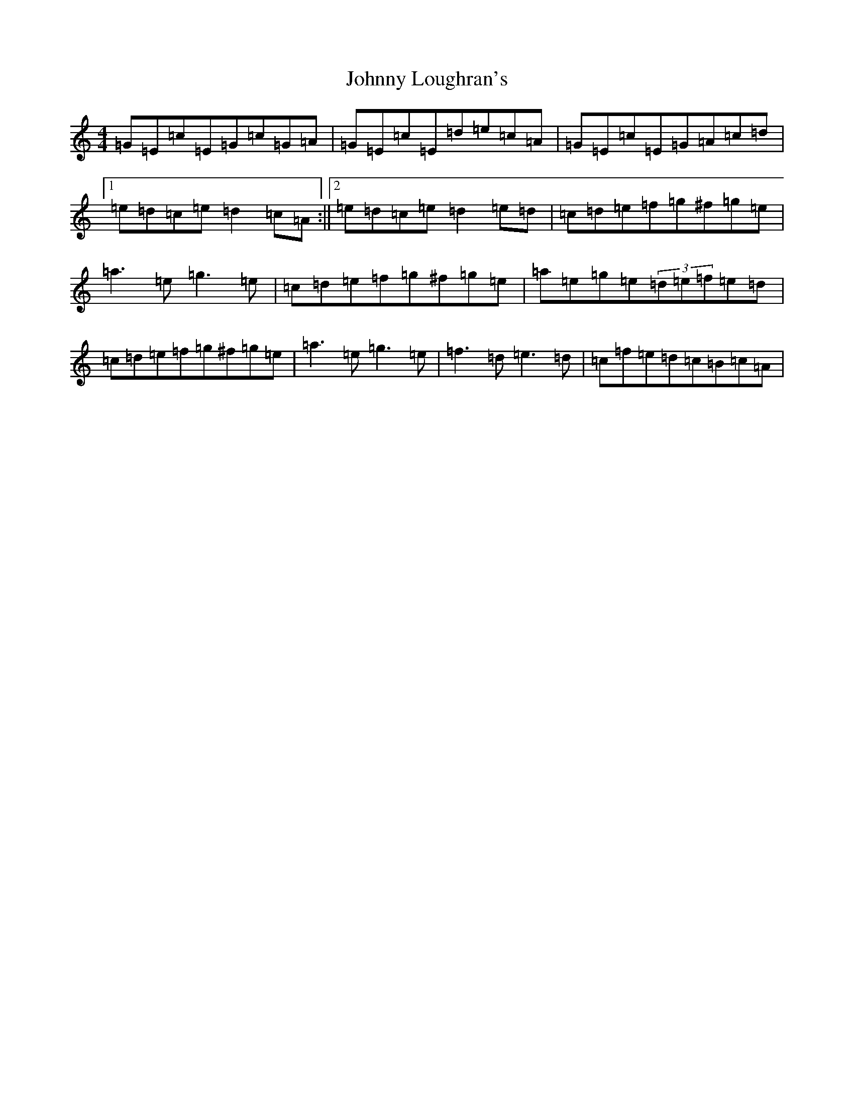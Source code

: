 X: 22492
T: Johnny Loughran's
S: https://thesession.org/tunes/1643#setting15070
Z: D Major
R: reel
M: 4/4
L: 1/8
K: C Major
=G=E=c=E=G=c=G=A|=G=E=c=E=d=e=c=A|=G=E=c=E=G=A=c=d|1=e=d=c=e=d2=c=A:||2=e=d=c=e=d2=e=d|=c=d=e=f=g^f=g=e|=a3=e=g3=e|=c=d=e=f=g^f=g=e|=a=e=g=e(3=d=e=f=e=d|=c=d=e=f=g^f=g=e|=a3=e=g3=e|=f3=d=e3=d|=c=f=e=d=c=B=c=A|